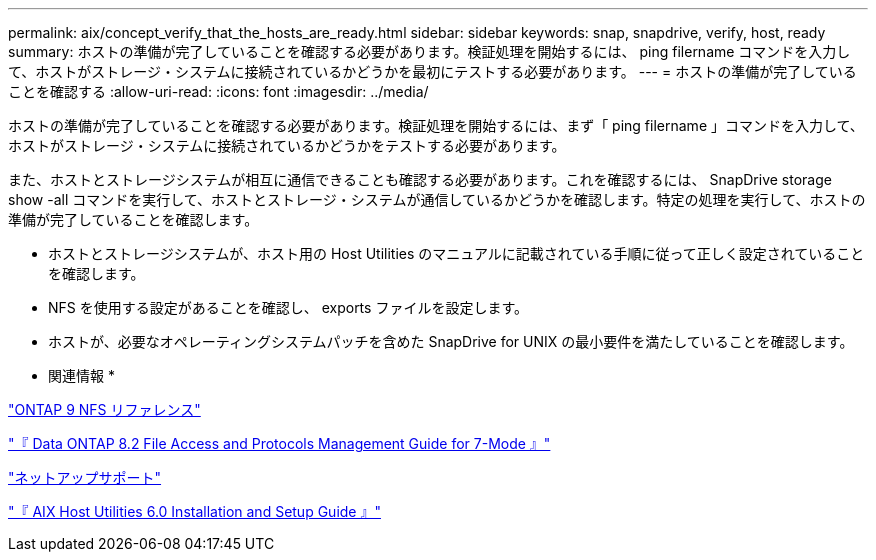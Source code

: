 ---
permalink: aix/concept_verify_that_the_hosts_are_ready.html 
sidebar: sidebar 
keywords: snap, snapdrive, verify, host, ready 
summary: ホストの準備が完了していることを確認する必要があります。検証処理を開始するには、 ping filername コマンドを入力して、ホストがストレージ・システムに接続されているかどうかを最初にテストする必要があります。 
---
= ホストの準備が完了していることを確認する
:allow-uri-read: 
:icons: font
:imagesdir: ../media/


[role="lead"]
ホストの準備が完了していることを確認する必要があります。検証処理を開始するには、まず「 ping filername 」コマンドを入力して、ホストがストレージ・システムに接続されているかどうかをテストする必要があります。

また、ホストとストレージシステムが相互に通信できることも確認する必要があります。これを確認するには、 SnapDrive storage show -all コマンドを実行して、ホストとストレージ・システムが通信しているかどうかを確認します。特定の処理を実行して、ホストの準備が完了していることを確認します。

* ホストとストレージシステムが、ホスト用の Host Utilities のマニュアルに記載されている手順に従って正しく設定されていることを確認します。
* NFS を使用する設定があることを確認し、 exports ファイルを設定します。
* ホストが、必要なオペレーティングシステムパッチを含めた SnapDrive for UNIX の最小要件を満たしていることを確認します。


* 関連情報 *

http://docs.netapp.com/ontap-9/topic/com.netapp.doc.cdot-famg-nfs/home.html["ONTAP 9 NFS リファレンス"]

https://library.netapp.com/ecm/ecm_download_file/ECMP1401220["『 Data ONTAP 8.2 File Access and Protocols Management Guide for 7-Mode 』"]

http://mysupport.netapp.com["ネットアップサポート"]

https://library.netapp.com/ecm/ecm_download_file/ECMP1119223["『 AIX Host Utilities 6.0 Installation and Setup Guide 』"]
